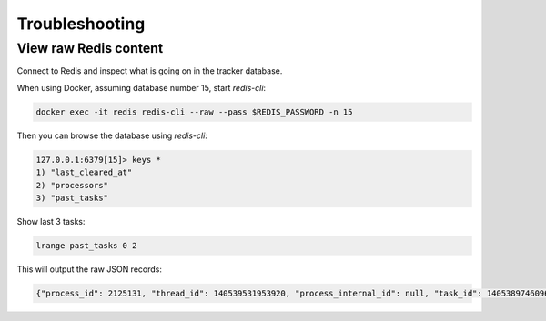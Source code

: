 Troubleshooting
===============

View raw Redis content
----------------------

Connect to Redis and inspect what is going on in the tracker database.

When using Docker, assuming database number 15,
start `redis-cli`:

.. code-block:: shell

     docker exec -it redis redis-cli --raw --pass $REDIS_PASSWORD -n 15

Then you can browse the database using `redis-cli`:

.. code-block::

    127.0.0.1:6379[15]> keys *
    1) "last_cleared_at"
    2) "processors"
    3) "past_tasks"


Show last 3 tasks:

.. code-block::

    lrange past_tasks 0 2

This will output the raw JSON records:

.. code-block::

    {"process_id": 2125131, "thread_id": 140539531953920, "process_internal_id": null, "task_id": 140538974609616, "processor_name": "<Worker 2125131>", "started_at": "2022-08-23T15:49:10.905607+00:00", "updated_at": "2022-08-23T15:49:11.631117+00:00", "ended_at": "2022-08-23T15:49:11.631117+00:00", "recorded_successfully": true, "tags": null, "method": "GET", "path": "/api/candles", "params": null, "uri": null, "client_ip_address": "127.0.0.1", "request_headers": [["HOST", "tradingstrategy.ai"], ["USER-AGENT", "python-requests/2.27.1"], ["ACCEPT", "*/*"], ["ACCEPT-ENCODING", "gzip"], ["CDN-LOOP", "cloudflare"], ["CF-CONNECTING-IP", "xx"], ["CF-IPCOUNTRY", "US"], ["CF-RAY", "73f4ff26be5e8226-IAD"], ["CF-VISITOR", "{\"scheme\":\"https\"}"], ["CONTENT-TYPE", "application/json"], ["X-FORWARDED-FOR", "xx, yy"], ["X-FORWARDED-PROTO", "https"]], "status_code": 200, "status_message": "200 OK", "response_headers": [["Content-Type", "application/json"], ["Content-Length", "429000"], ["Access-Control-Allow-Origin", "*"], ["Access-Control-Allow-Methods", "POST,GET,DELETE,PUT,OPTIONS"], ["Access-Control-Allow-Headers", "Origin, Content-Type, Accept, Authorization"], ["Access-Control-Allow-Credentials", "true"], ["Access-Control-Max-Age", "1728000"]]}